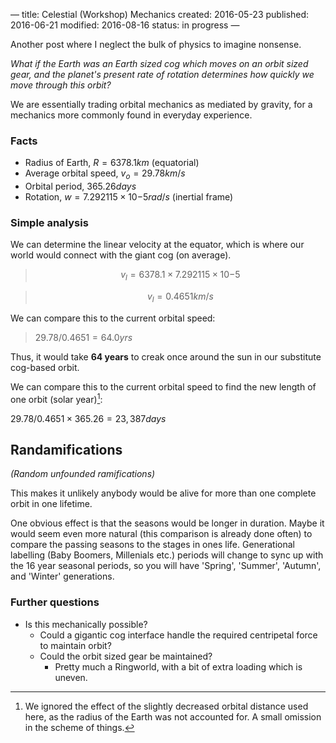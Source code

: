 ---
title: Celestial (Workshop) Mechanics
created: 2016-05-23
published: 2016-06-21
modified: 2016-08-16
status: in progress
---

Another post where I neglect the bulk of physics to imagine nonsense.

/What if the Earth was an Earth sized cog which moves on an orbit sized gear, and the planet's present rate of rotation determines how quickly we move through this orbit?/

We are essentially trading orbital mechanics as mediated by gravity, for
a mechanics more commonly found in everyday experience.

*** Facts

-  Radius of Earth, $R = 6378.1km$ (equatorial)
-  Average orbital speed, $v_o = 29.78km/s$
-  Orbital period, $365.26days$
-  Rotation, $w = 7.292115\times10{-5}rad/s$ (inertial frame)

*** Simple analysis

We can determine the linear velocity at the equator, which is where our
world would connect with the giant cog (on average).

#+BEGIN_QUOTE
  $$v_l = 6378.1 \times 7.292115\times10{-5}$$
#+END_QUOTE
#+BEGIN_QUOTE
  $$v_l = 0.4651km/s$$
#+END_QUOTE

We can compare this to the current orbital speed:

#+BEGIN_QUOTE
  $29.78/0.4651 = 64.0yrs$
#+END_QUOTE

Thus, it would take *64 years* to creak once around the sun in our
substitute cog-based orbit.

We can compare this to the current orbital speed to find the new length
of one orbit (solar year)[1]:

$29.78/0.4651 \times 365.26 = 23,387 days$

** Randamifications
/(Random unfounded ramifications)/

This makes it unlikely anybody would be alive for more than one complete
orbit in one lifetime.

One obvious effect is that the seasons would be longer in duration. Maybe it would seem even more natural (this comparison is already done often) to compare the passing seasons to
the stages in ones life. Generational labelling (Baby Boomers,
Millenials etc.) periods will change to sync up with the 16 year
seasonal periods, so you will have 'Spring', 'Summer', 'Autumn', and
'Winter' generations.
# The seasons would be relevantly/applicably/similarly/likewise extended. It is obvious countless species could not live as they do now, in such a world.

*** Further questions

-  Is this mechanically possible?
   -  Could a gigantic cog interface handle the required centripetal
      force to maintain orbit?
   -  Could the orbit sized gear be maintained?
      -  Pretty much a Ringworld, with a bit of extra loading which is
         uneven.

[1] We ignored the effect of the slightly decreased orbital distance
used here, as the radius of the Earth was not accounted for. A small omission in the scheme of things.
